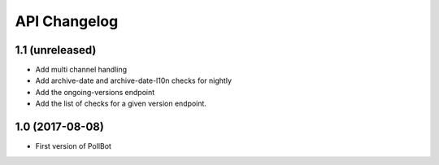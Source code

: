 API Changelog
=============

1.1 (unreleased)
----------------

- Add multi channel handling
- Add archive-date and archive-date-l10n checks for nightly
- Add the ongoing-versions endpoint
- Add the list of checks for a given version endpoint.


1.0 (2017-08-08)
----------------

- First version of PollBot
